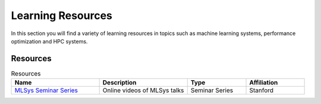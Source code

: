 Learning Resources
##################
In this section you will find a variety of learning resources in topics such as machine learning systems, performance optimization and HPC systems.

Resources
*********
.. list-table:: Resources
   :widths: 30 30 20 20
   :header-rows: 1

   * - Name
     - Description
     - Type
     - Affiliation
   * - `MLSys Seminar Series <https://www.youtube.com/watch?v=OEiNnfdxBRE&list=PLSrTvUm384I9PV10koj_cqit9OfbJXEkq>`_ 
     - Online videos of MLSys talks
     - Seminar Series
     - Stanford